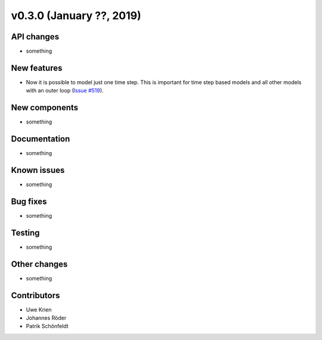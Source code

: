 v0.3.0 (January ??, 2019)
++++++++++++++++++++++++++


API changes
###########

* something

New features
############

* Now it is possible to model just one time step. This is important for time step based models and all other models with an outer loop (`Issue #519 <https://github.com/oemof/oemof/issues/519>`_).

New components
##############

* something

Documentation
#############

* something

Known issues
############

* something

Bug fixes
#########

* something

Testing
#######

* something

Other changes
#############

* something

Contributors
############

* Uwe Krien
* Johannes Röder
* Patrik Schönfeldt
